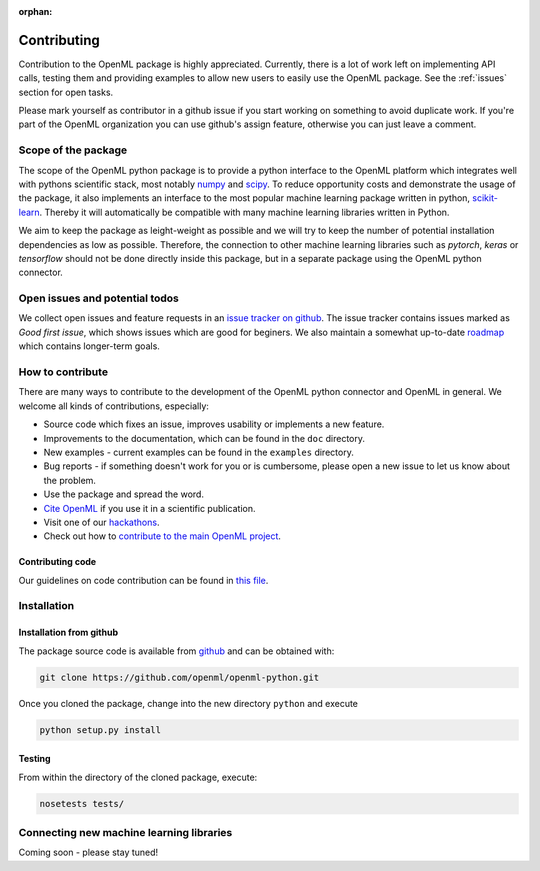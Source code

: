 :orphan:

.. _contributing:


============
Contributing
============

Contribution to the OpenML package is highly appreciated. Currently,
there is a lot of work left on implementing API calls,
testing them and providing examples to allow new users to easily use the
OpenML package. See the :ref:`issues` section for open tasks.

Please mark yourself as contributor in a github issue if you start working on
something to avoid duplicate work. If you're part of the OpenML organization
you can use github's assign feature, otherwise you can just leave a comment.

.. _scope:

Scope of the package
====================

The scope of the OpenML python package is to provide a python interface to
the OpenML platform which integrates well with pythons scientific stack, most
notably `numpy <http://www.numpy.org/>`_ and `scipy <https://www.scipy.org/>`_.
To reduce opportunity costs and demonstrate the usage of the package, it also
implements an interface to the most popular machine learning package written
in python, `scikit-learn <http://scikit-learn.org/stable/index.html>`_.
Thereby it will automatically be compatible with many machine learning
libraries written in Python.

We aim to keep the package as leight-weight as possible and we will try to
keep the number of potential installation dependencies as low as possible.
Therefore, the connection to other machine learning libraries such as
*pytorch*, *keras* or *tensorflow* should not be done directly inside this
package, but in a separate package using the OpenML python connector.

.. _issues:

Open issues and potential todos
===============================

We collect open issues and feature requests in an `issue tracker on github <https://github.com/openml/openml-python/issues>`_.
The issue tracker contains issues marked as *Good first issue*, which shows
issues which are good for beginers. We also maintain a somewhat up-to-date
`roadmap <https://github.com/openml/openml-python/issues/410>`_ which
contains longer-term goals.

.. _how_to_contribute:

How to contribute
=================

There are many ways to contribute to the development of the OpenML python
connector and OpenML in general. We welcome all kinds of contributions,
especially:

* Source code which fixes an issue, improves usability or implements a new
  feature.
* Improvements to the documentation, which can be found in the ``doc``
  directory.
* New examples - current examples can be found in the ``examples`` directory.
* Bug reports - if something doesn't work for you or is cumbersome, please
  open a new issue to let us know about the problem.
* Use the package and spread the word.
* `Cite OpenML <https://www.openml.org/cite>`_ if you use it in a scientific
  publication.
* Visit one of our `hackathons <https://meet.openml.org/>`_.
* Check out how to `contribute to the main OpenML project <https://github.com/openml/OpenML/blob/master/CONTRIBUTING.md>`_.

Contributing code
~~~~~~~~~~~~~~~~~

Our guidelines on code contribution can be found in `this file <https://github.com/openml/openml-python/blob/master/CONTRIBUTING.md>`_.

.. _installation:

Installation
============

Installation from github
~~~~~~~~~~~~~~~~~~~~~~~~

The package source code is available from
`github <https://github.com/openml/openml-python>`_ and can be obtained with:

.. code:: bash

    git clone https://github.com/openml/openml-python.git


Once you cloned the package, change into the new directory ``python`` and
execute

.. code:: bash

    python setup.py install

Testing
~~~~~~~

From within the directory of the cloned package, execute:

.. code:: bash

    nosetests tests/

.. _extending:

Connecting new machine learning libraries
=========================================

Coming soon - please stay tuned!

